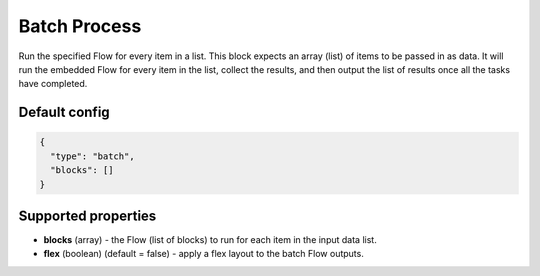 Batch Process
=============

Run the specified Flow for every item in a list. This block expects an array (list) of items to be passed in as data.
It will run the embedded Flow for every item in the list, collect the results, and then output the list of results once all the tasks have completed.

Default config
--------------

.. code-block:: json

    {
      "type": "batch",
      "blocks": []
    }

Supported properties
--------------------

- **blocks** (array) - the Flow (list of blocks) to run for each item in the input data list.
- **flex** (boolean) (default = false) - apply a flex layout to the batch Flow outputs.
